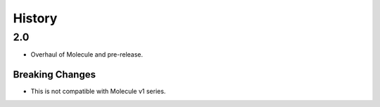 *******
History
*******

2.0
===

* Overhaul of Molecule and pre-release.


Breaking Changes
----------------

* This is not compatible with Molecule v1 series.
